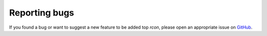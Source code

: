 Reporting bugs
==============

If you found a bug or want to suggest a new feature to be added top `rcon`, please open an appropriate issue on `GitHub <https://github.com/conqp/rcon/issues>`_.

